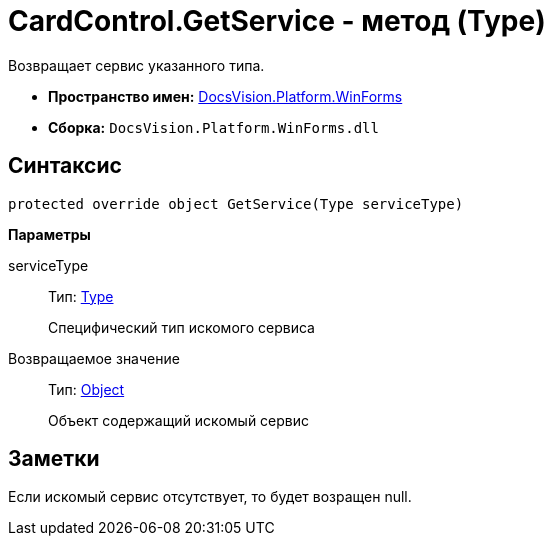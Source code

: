 = CardControl.GetService - метод (Type)

Возвращает сервис указанного типа.

* *Пространство имен:* xref:api/DocsVision/Platform/WinForms/WinForms_NS.adoc[DocsVision.Platform.WinForms]
* *Сборка:* `DocsVision.Platform.WinForms.dll`

== Синтаксис

[source,csharp]
----
protected override object GetService(Type serviceType)
----

*Параметры*

serviceType::
Тип: http://msdn.microsoft.com/ru-ru/library/system.type.aspx[Type]
+
Специфический тип искомого сервиса

Возвращаемое значение::
Тип: http://msdn.microsoft.com/ru-ru/library/system.object.aspx[Object]
+
Объект содержащий искомый сервис

== Заметки

Если искомый сервис отсутствует, то будет возращен null.
